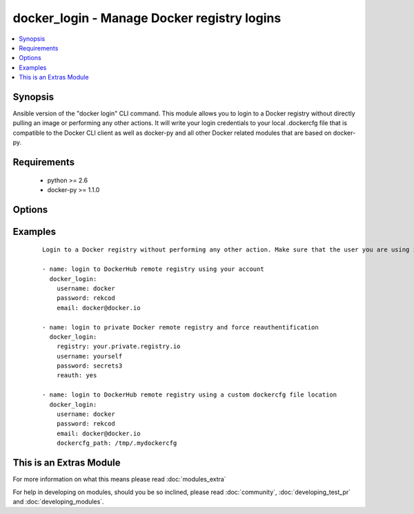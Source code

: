 .. _docker_login:


docker_login - Manage Docker registry logins
++++++++++++++++++++++++++++++++++++++++++++

.. versionadded:: 2.0


.. contents::
   :local:
   :depth: 1


Synopsis
--------

Ansible version of the "docker login" CLI command.
This module allows you to login to a Docker registry without directly pulling an image or performing any other actions.
It will write your login credentials to your local .dockercfg file that is compatible to the Docker CLI client as well as docker-py and all other Docker related modules that are based on docker-py.


Requirements
------------

  * python >= 2.6
  * docker-py >= 1.1.0


Options
-------

.. raw:: html

    <table border=1 cellpadding=4>
    <tr>
    <th class="head">parameter</th>
    <th class="head">required</th>
    <th class="head">default</th>
    <th class="head">choices</th>
    <th class="head">comments</th>
    </tr>
            <tr>
    <td>docker_url<br/><div style="font-size: small;"></div></td>
    <td>no</td>
    <td>unix://var/run/docker.sock</td>
        <td><ul></ul></td>
        <td></td></tr>
            <tr>
    <td>dockercfg_path<br/><div style="font-size: small;"></div></td>
    <td>no</td>
    <td>~/.docker/config.json</td>
        <td><ul></ul></td>
        <td><div>Use a custom path for the .dockercfg file</div></td></tr>
            <tr>
    <td>email<br/><div style="font-size: small;"></div></td>
    <td>no</td>
    <td>None</td>
        <td><ul></ul></td>
        <td><div>The email address for the registry account. Note that private registries usually don't need this, but if you want to log into your Docker Hub account (default behaviour) you need to specify this in order to be able to log in.</div></td></tr>
            <tr>
    <td>password<br/><div style="font-size: small;"></div></td>
    <td>yes</td>
    <td></td>
        <td><ul></ul></td>
        <td><div>The plaintext password for the registry account</div></td></tr>
            <tr>
    <td>reauth<br/><div style="font-size: small;"></div></td>
    <td>no</td>
    <td></td>
        <td><ul></ul></td>
        <td><div>Whether refresh existing authentication on the Docker server (boolean)</div></td></tr>
            <tr>
    <td>registry<br/><div style="font-size: small;"></div></td>
    <td>no</td>
    <td>https://index.docker.io/v1/</td>
        <td><ul></ul></td>
        <td><div>URL of the registry, defaults to: https://index.docker.io/v1/</div></td></tr>
            <tr>
    <td>timeout<br/><div style="font-size: small;"></div></td>
    <td>no</td>
    <td>600</td>
        <td><ul></ul></td>
        <td><div>The HTTP request timeout in seconds</div></td></tr>
            <tr>
    <td>username<br/><div style="font-size: small;"></div></td>
    <td>yes</td>
    <td></td>
        <td><ul></ul></td>
        <td><div>The username for the registry account</div></td></tr>
        </table>
    </br>



Examples
--------

 ::

    Login to a Docker registry without performing any other action. Make sure that the user you are using is either in the docker group which owns the Docker socket or use sudo to perform login actions:
    
    - name: login to DockerHub remote registry using your account
      docker_login:
        username: docker
        password: rekcod
        email: docker@docker.io
    
    - name: login to private Docker remote registry and force reauthentification
      docker_login:
        registry: your.private.registry.io
        username: yourself
        password: secrets3
        reauth: yes
    
    - name: login to DockerHub remote registry using a custom dockercfg file location
      docker_login:
        username: docker
        password: rekcod
        email: docker@docker.io
        dockercfg_path: /tmp/.mydockercfg
    




    
This is an Extras Module
------------------------

For more information on what this means please read :doc:`modules_extra`

    
For help in developing on modules, should you be so inclined, please read :doc:`community`, :doc:`developing_test_pr` and :doc:`developing_modules`.

